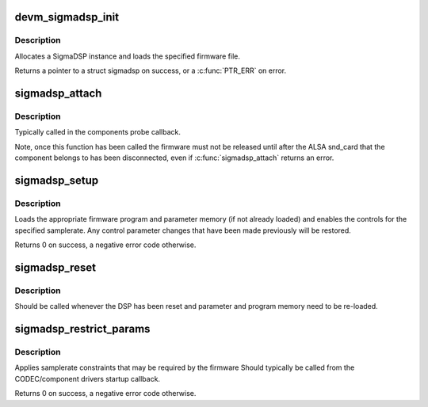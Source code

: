 .. -*- coding: utf-8; mode: rst -*-
.. src-file: sound/soc/codecs/sigmadsp.c

.. _`devm_sigmadsp_init`:

devm_sigmadsp_init
==================

.. c:function:: struct sigmadsp *devm_sigmadsp_init(struct device *dev, const struct sigmadsp_ops *ops, const char *firmware_name)

    Initialize SigmaDSP instance

    :param struct device \*dev:
        The parent device

    :param const struct sigmadsp_ops \*ops:
        The sigmadsp_ops to use for this instance

    :param const char \*firmware_name:
        Name of the firmware file to load

.. _`devm_sigmadsp_init.description`:

Description
-----------

Allocates a SigmaDSP instance and loads the specified firmware file.

Returns a pointer to a struct sigmadsp on success, or a \ :c:func:`PTR_ERR`\  on error.

.. _`sigmadsp_attach`:

sigmadsp_attach
===============

.. c:function:: int sigmadsp_attach(struct sigmadsp *sigmadsp, struct snd_soc_component *component)

    Attach a sigmadsp instance to a ASoC component

    :param struct sigmadsp \*sigmadsp:
        The sigmadsp instance to attach

    :param struct snd_soc_component \*component:
        The component to attach to

.. _`sigmadsp_attach.description`:

Description
-----------

Typically called in the components probe callback.

Note, once this function has been called the firmware must not be released
until after the ALSA snd_card that the component belongs to has been
disconnected, even if \ :c:func:`sigmadsp_attach`\  returns an error.

.. _`sigmadsp_setup`:

sigmadsp_setup
==============

.. c:function:: int sigmadsp_setup(struct sigmadsp *sigmadsp, unsigned int samplerate)

    Setup the DSP for the specified samplerate

    :param struct sigmadsp \*sigmadsp:
        The sigmadsp instance to configure

    :param unsigned int samplerate:
        The samplerate the DSP should be configured for

.. _`sigmadsp_setup.description`:

Description
-----------

Loads the appropriate firmware program and parameter memory (if not already
loaded) and enables the controls for the specified samplerate. Any control
parameter changes that have been made previously will be restored.

Returns 0 on success, a negative error code otherwise.

.. _`sigmadsp_reset`:

sigmadsp_reset
==============

.. c:function:: void sigmadsp_reset(struct sigmadsp *sigmadsp)

    Notify the sigmadsp instance that the DSP has been reset

    :param struct sigmadsp \*sigmadsp:
        The sigmadsp instance to reset

.. _`sigmadsp_reset.description`:

Description
-----------

Should be called whenever the DSP has been reset and parameter and program
memory need to be re-loaded.

.. _`sigmadsp_restrict_params`:

sigmadsp_restrict_params
========================

.. c:function:: int sigmadsp_restrict_params(struct sigmadsp *sigmadsp, struct snd_pcm_substream *substream)

    Applies DSP firmware specific constraints

    :param struct sigmadsp \*sigmadsp:
        The sigmadsp instance

    :param struct snd_pcm_substream \*substream:
        The substream to restrict

.. _`sigmadsp_restrict_params.description`:

Description
-----------

Applies samplerate constraints that may be required by the firmware Should
typically be called from the CODEC/component drivers startup callback.

Returns 0 on success, a negative error code otherwise.

.. This file was automatic generated / don't edit.

